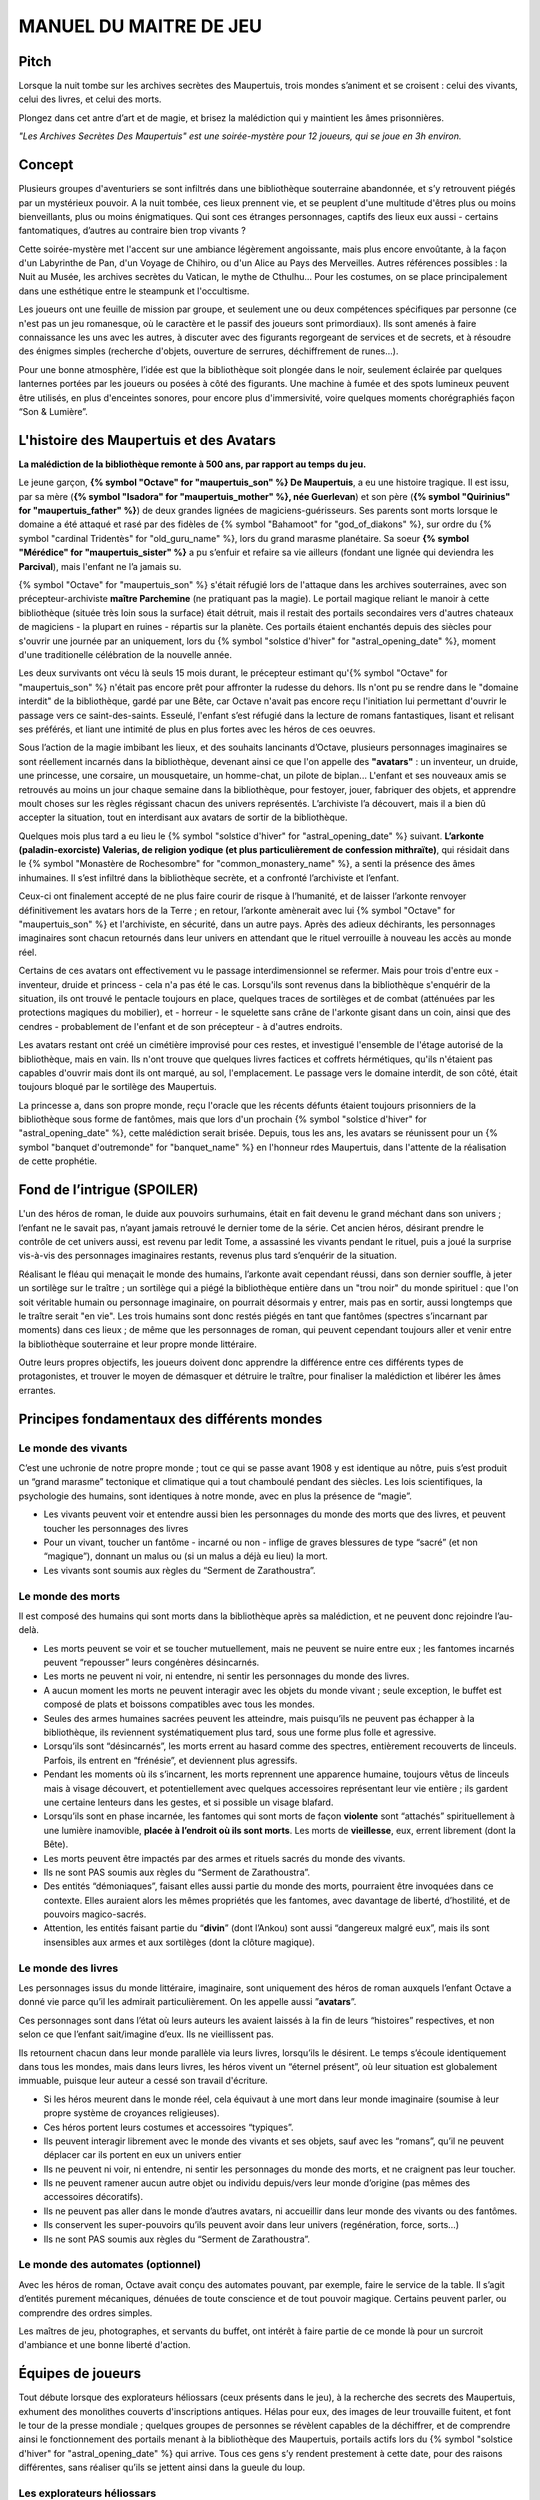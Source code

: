 

MANUEL DU MAITRE DE JEU
################################

Pitch
=====

Lorsque la nuit tombe sur les archives secrètes des Maupertuis, trois mondes s’animent et se croisent : celui des vivants, celui des livres, et celui des morts.

Plongez dans cet antre d’art et de magie, et brisez la malédiction qui y maintient les âmes prisonnières.

*"Les Archives Secrètes Des Maupertuis" est une soirée-mystère pour 12 joueurs, qui se joue en 3h environ.*

Concept
=======

Plusieurs groupes d'aventuriers se sont infiltrés dans une bibliothèque souterraine abandonnée, et s’y retrouvent piégés par un mystérieux pouvoir. A la nuit tombée, ces lieux prennent vie, et se peuplent d'une multitude d'êtres plus ou moins bienveillants, plus ou moins énigmatiques. Qui sont ces étranges personnages, captifs des lieux eux aussi - certains fantomatiques, d’autres au contraire bien trop vivants ?

Cette soirée-mystère met l'accent sur une ambiance légèrement angoissante, mais plus encore envoûtante, à la façon d'un Labyrinthe de Pan, d'un Voyage de Chihiro, ou d'un Alice au Pays des Merveilles. Autres références possibles : la Nuit au Musée, les archives secrètes du Vatican, le mythe de Cthulhu… Pour les costumes, on se place principalement dans une esthétique entre le steampunk et l'occultisme.

Les joueurs ont une feuille de mission par groupe, et seulement une ou deux compétences spécifiques par personne (ce n'est pas un jeu romanesque, où le caractère et le passif des joueurs sont primordiaux). Ils sont amenés à faire connaissance les uns avec les autres, à discuter avec des figurants regorgeant de services et de secrets, et à résoudre des énigmes simples (recherche d'objets, ouverture de serrures, déchiffrement de runes...).

Pour une bonne atmosphère, l’idée est que la bibliothèque soit plongée dans le noir, seulement éclairée par quelques lanternes portées par les joueurs ou posées à côté des figurants. Une machine à fumée et des spots lumineux peuvent être utilisés, en plus d'enceintes sonores, pour encore plus d'immersivité, voire quelques moments chorégraphiés façon “Son & Lumière”.


L'histoire des Maupertuis et des Avatars
==================================================

**La malédiction de la bibliothèque remonte à 500 ans, par rapport au temps du jeu.**

Le jeune garçon, **{% symbol "Octave" for "maupertuis_son" %} De Maupertuis**, a eu une histoire tragique. Il est issu, par sa mère (**{% symbol "Isadora" for "maupertuis_mother" %}, née Guerlevan**) et son père (**{% symbol "Quirinius" for "maupertuis_father" %}**) de deux grandes lignées de magiciens-guérisseurs. Ses parents sont morts lorsque le domaine a été attaqué et rasé par des fidèles de {% symbol "Bahamoot" for "god_of_diakons" %}, sur ordre du {% symbol "cardinal Tridentès" for "old_guru_name" %}, lors du grand marasme planétaire. Sa soeur **{% symbol "Mérédice" for "maupertuis_sister" %}** a pu s’enfuir et refaire sa vie ailleurs (fondant une lignée qui deviendra les **Parcival**), mais l'enfant ne l’a jamais su.

{% symbol "Octave" for "maupertuis_son" %} s'était réfugié lors de l'attaque dans les archives souterraines, avec son précepteur-archiviste **maître Parchemine** (ne pratiquant pas la magie). Le portail magique reliant le manoir à cette bibliothèque (située très loin sous la surface) était détruit, mais il restait des portails secondaires vers d'autres chateaux de magiciens - la plupart en ruines - répartis sur la planète. Ces portails étaient enchantés depuis des siècles pour s'ouvrir une journée par an uniquement, lors du {% symbol "solstice d'hiver" for "astral_opening_date" %}, moment d'une traditionelle célébration de la nouvelle année.

Les deux survivants ont vécu là seuls 15 mois durant, le précepteur estimant qu'{% symbol "Octave" for "maupertuis_son" %} n'était pas encore prêt pour affronter la rudesse du dehors. Ils n'ont pu se rendre dans le "domaine interdit" de la bibliothèque, gardé par une Bête, car Octave n'avait pas encore reçu l'initiation lui permettant d'ouvrir le passage vers ce saint-des-saints. Esseulé, l'enfant s’est réfugié dans la lecture de romans fantastiques, lisant et relisant ses préférés, et liant une intimité de plus en plus fortes avec les héros de ces oeuvres.

Sous l’action de la magie imbibant les lieux, et des souhaits lancinants d’Octave, plusieurs personnages imaginaires se sont réellement incarnés dans la bibliothèque, devenant ainsi ce que l'on appelle des **"avatars"** : un inventeur, un druide, une princesse, une corsaire, un mousquetaire, un homme-chat, un pilote de biplan...
L'enfant et ses nouveaux amis se retrouvés au moins un jour chaque semaine dans la bibliothèque, pour festoyer, jouer, fabriquer des objets, et apprendre moult choses sur les règles régissant chacun des univers représentés.
L’archiviste l’a découvert, mais il a bien dû accepter la situation, tout en interdisant aux avatars de sortir de la bibliothèque.

Quelques mois plus tard a eu lieu le {% symbol "solstice d'hiver" for "astral_opening_date" %} suivant. **L’arkonte (paladin-exorciste) Valerias, de religion yodique (et plus particulièrement de confession mithraïte)**, qui résidait dans le {% symbol "Monastère de Rochesombre" for "common_monastery_name" %}, a senti la présence des âmes inhumaines. Il s’est infiltré dans la bibliothèque secrète, et a confronté l’archiviste et l’enfant.

Ceux-ci ont finalement accepté de ne plus faire courir de risque à l’humanité, et de laisser l’arkonte renvoyer définitivement les avatars hors de la Terre ; en retour, l’arkonte amènerait avec lui {% symbol "Octave" for "maupertuis_son" %} et l'archiviste, en sécurité, dans un autre pays. Après des adieux déchirants, les personnages imaginaires sont chacun retournés dans leur univers en attendant que le rituel verrouille à nouveau les accès au monde réel.

Certains de ces avatars ont effectivement vu le passage interdimensionnel se refermer. Mais pour trois d'entre eux - inventeur, druide et princess - cela n'a pas été le cas. Lorsqu'ils sont revenus dans la bibliothèque s'enquérir de la situation, ils ont trouvé le pentacle toujours en place, quelques traces de sortilèges et de combat (atténuées par les protections magiques du mobilier), et - horreur - le squelette sans crâne de l'arkonte gisant dans un coin, ainsi que des cendres - probablement de l'enfant et de son précepteur - à d'autres endroits.

Les avatars restant ont créé un cimétière improvisé pour ces restes, et investigué l'ensemble de l'étage autorisé de la bibliothèque, mais en vain. Ils n'ont trouve que quelques livres factices et coffrets hérmétiques, qu'ils n'étaient pas capables d'ouvrir mais dont ils ont marqué, au sol, l'emplacement. Le passage vers le domaine interdit, de son côté, était toujours bloqué par le sortilège des Maupertuis.

La princesse a, dans son propre monde, reçu l'oracle que les récents défunts étaient toujours prisonniers de la bibliothèque sous forme de fantômes, mais que lors d'un prochain {% symbol "solstice d'hiver" for "astral_opening_date" %}, cette malédiction serait brisée. Depuis, tous les ans, les avatars se réunissent pour un {% symbol "banquet d'outremonde" for "banquet_name" %} en l'honneur rdes Maupertuis, dans l'attente de la réalisation de cette prophétie.

Fond de l’intrigue (SPOILER)
============================

L'un des héros de roman, le duide aux pouvoirs surhumains, était en fait devenu le grand méchant dans son univers ; l’enfant ne le savait pas, n’ayant jamais retrouvé le dernier tome de la série. Cet ancien héros, désirant prendre le contrôle de cet univers aussi, est revenu par ledit Tome, a assassiné les vivants pendant le rituel, puis a joué la surprise vis-à-vis des personnages imaginaires restants, revenus plus tard s’enquérir de la situation.

Réalisant le fléau qui menaçait le monde des humains, l’arkonte avait cependant réussi, dans son dernier souffle, à jeter un sortilège sur le traître ; un sortilège qui a piégé la bibliothèque entière dans un "trou noir" du monde spirituel : que l'on soit véritable humain ou personnage imaginaire, on pourrait désormais y entrer, mais pas en sortir, aussi longtemps que le traître serait "en vie". Les trois humains sont donc restés piégés en tant que fantômes (spectres s’incarnant par moments) dans ces lieux ; de même que les personnages de roman, qui peuvent cependant toujours aller et venir entre la bibliothèque souterraine et leur propre monde littéraire.

Outre leurs propres objectifs, les joueurs doivent donc apprendre la différence entre ces différents types de protagonistes, et trouver le moyen de démasquer et détruire le traître, pour finaliser la malédiction et libérer les âmes errantes.

Principes fondamentaux des différents mondes
============================================

Le monde des vivants
--------------------

C’est une uchronie de notre propre monde ; tout ce qui se passe avant 1908 y est identique au nôtre, puis s’est produit un “grand marasme” tectonique et climatique qui a tout chamboulé pendant des siècles. Les lois scientifiques, la psychologie des humains, sont identiques à notre monde, avec en plus la présence de “magie”.

-  Les vivants peuvent voir et entendre aussi bien les personnages du monde des morts que des livres, et peuvent toucher les personnages des livres

-  Pour un vivant, toucher un fantôme - incarné ou non - inflige de graves blessures de type “sacré” (et non “magique”), donnant un malus ou (si un malus a déjà eu lieu) la mort.

-  Les vivants sont soumis aux règles du “Serment de Zarathoustra”.

Le monde des morts
------------------

Il est composé des humains qui sont morts dans la bibliothèque après sa malédiction, et ne peuvent donc rejoindre l’au-delà.

- Les morts peuvent se voir et se toucher mutuellement, mais ne peuvent se nuire entre eux ; les fantomes incarnés peuvent “repousser” leurs congénères désincarnés.

-  Les morts ne peuvent ni voir, ni entendre, ni sentir les personnages du monde des livres.

-  A aucun moment les morts ne peuvent interagir avec les objets du monde vivant ; seule exception, le buffet est composé de plats et boissons compatibles avec tous les mondes.

- Seules des armes humaines sacrées peuvent les atteindre, mais puisqu’ils ne peuvent pas échapper à la bibliothèque, ils reviennent systématiquement plus tard, sous une forme plus folle et agressive.

-  Lorsqu’ils sont “désincarnés”, les morts errent au hasard comme des spectres, entièrement recouverts de linceuls. Parfois, ils entrent en “frénésie”, et deviennent plus agressifs.

-  Pendant les moments où ils s’incarnent, les morts reprennent une apparence humaine, toujours vêtus de linceuls mais à visage découvert, et potentiellement avec quelques accessoires représentant leur vie entière ; ils gardent une certaine lenteurs dans les gestes, et si possible un visage blafard.

-  Lorsqu’ils sont en phase incarnée, les fantomes qui sont morts de façon **violente** sont “attachés” spirituellement à une lumière inamovible, **placée à l’endroit où ils sont morts**. Les morts de **vieillesse**, eux, errent librement (dont la Bête).

-  Les morts peuvent être impactés par des armes et rituels sacrés du monde des vivants.

-  Ils ne sont PAS soumis aux règles du “Serment de Zarathoustra”.

- Des entités “démoniaques”, faisant elles aussi partie du monde des morts, pourraient être invoquées dans ce contexte. Elles auraient alors les mêmes propriétés que les fantomes, avec davantage de liberté, d’hostilité, et de pouvoirs magico-sacrés.

- Attention, les entités faisant partie du “\ **divin**\ ” (dont l’Ankou) sont aussi “dangereux malgré eux”, mais ils sont insensibles aux armes et aux sortilèges (dont la clôture magique).


Le monde des livres
-------------------

Les personnages issus du monde littéraire, imaginaire, sont uniquement des héros de roman auxquels l’enfant Octave a donné vie parce qu’il les admirait particulièrement. On les appelle aussi ”\ **avatars**\ ”.

Ces personnages sont dans l’état où leurs auteurs les avaient laissés à la fin de leurs “histoires” respectives, et non selon ce que l’enfant sait/imagine d’eux. Ils ne vieillissent pas.

Ils retournent chacun dans leur monde parallèle via leurs livres, lorsqu’ils le désirent. Le temps s’écoule identiquement dans tous les mondes, mais dans leurs livres, les héros vivent un “éternel présent”, où leur situation est globalement immuable, puisque leur auteur a cessé son travail d'écriture.

- Si les héros meurent dans le monde réel, cela équivaut à une mort dans leur monde imaginaire (soumise à leur propre système de croyances religieuses).

-  Ces héros portent leurs costumes et accessoires “typiques”.

-  Ils peuvent interagir librement avec le monde des vivants et ses objets, sauf avec les “romans”, qu’il ne peuvent déplacer car ils portent en eux un univers entier

-  Ils ne peuvent ni voir, ni entendre, ni sentir les personnages du monde des morts, et ne craignent pas leur toucher.

-  Ils ne peuvent ramener aucun autre objet ou individu depuis/vers leur monde d’origine (pas mêmes des accessoires décoratifs).

-  Ils ne peuvent pas aller dans le monde d’autres avatars, ni accueillir dans leur monde des vivants ou des fantômes.

-  Ils conservent les super-pouvoirs qu’ils peuvent avoir dans leur univers (regénération, force, sorts…)

-  Ils ne sont PAS soumis aux règles du “Serment de Zarathoustra”.

Le monde des automates (optionnel)
----------------------------------

Avec les héros de roman, Octave avait conçu des automates pouvant, par exemple, faire le service de la table. Il s’agit d’entités purement mécaniques, dénuées de toute conscience et de tout pouvoir magique. Certains peuvent parler, ou comprendre des ordres simples.

Les maîtres de jeu, photographes, et servants du buffet, ont intérêt à faire partie de ce monde là pour un surcroit d'ambiance et une bonne liberté d'action.

Équipes de joueurs
==================

Tout débute lorsque des explorateurs héliossars (ceux présents dans le jeu), à la recherche des secrets des Maupertuis, exhument des monolithes couverts d'inscriptions antiques. Hélas pour eux, des images de leur trouvaille fuitent, et font le tour de la presse mondiale ; quelques groupes de personnes se révèlent capables de la déchiffrer, et de comprendre ainsi le fonctionnement des portails menant à la bibliothèque des Maupertuis, portails actifs lors du {% symbol "solstice d'hiver" for "astral_opening_date" %} qui arrive. Tous ces gens s’y rendent prestement à cette date, pour des raisons différentes, sans réaliser qu’ils se jettent ainsi dans la gueule du loup.

Les explorateurs héliossars
---------------------------

Ces 3 aventuriers-archéologues tentent de préserver leur pays, Héliossar, contre les nouvelles envies de conquête de leur puissant voisin, la Théocratie akarite. Ils ont appris que les akarites avaient mis la main sur une copie du légendaire Thanatologue, la Livre des Morts d’une civilisation disparue, et en avaient tiré un plan pour une invasion “inéluctable” d’Héliossar. Ils recherchent donc l'exemplaire que les Maupertuis, d’après la légende, possédaient, afin de comprendre et surtout parer ce plan de conquête.

Leurs compétences sont orientées vers les sciences physiques et humaines.

Leur vêtement de reconnaissance est une **ceinture beige**.

La famille Parcival
-------------------

Ces 3 frères et soeurs sont les lointains descendants de Mérédice De Maupertuis, la soeur d’Octave que tout le monde croyait morte avec sa famille, mais qui avait en réalité pu s’échapper et refaire sa vie.

Ces Parcival ont lu dans l’autobiographie de leur ancêtre Mérédice comment ses parents, magiciens-quérisseurs, l’avaient soignée d’un grand mal héréditaire, la dégénérescence marbrée, grâce à un “Cocktail de Réjuvénation”. Lorsque leur petite soeur commune est tombée malade à son tour (il ne lui reste que quelques semaines à vivre), ils sont partis en quête du remède, et leur enquête les a menés jusqu’aux archives enfouies de leur ancien domaine familial.

Leurs compétences sont orientées vers la médecine et la magie.

Leur vêtement de reconnaissance est un **jabot bleu-royal**.

Les diacres de Bahamut
----------------------

Ces 3 moines officient pour le culte du Dieu Bahamut, très ancré dans la région. L’oracle de leur monastère a senti qu’une âme ivre de haine se trouvait dans les ruines du manoir Maupertuis (il s’agit de la Bête), ainsi que des créatures “outre-monde” (les héros de roman). ils s’y rendent donc pour renvoyer ces intrus chacun dans leur dimension, et protéger l’ordre universel.

**Il ont aussi ordre de détruire magiquement les 3 livres “maléfiques” que contient le domaine interdit des Maupertuis, de peur qu’ils ne tombent en de mauvaises mains (la bibliothèque ne peut pas juste être brûlée). ????????**

Leurs compétences sont orientées vers la théologie et l’ésotérisme.

Leur vêtement de reconnaissance est une **étole violette** (écharpe portée en travers du torse).

Les agents secrets mirandiens
-----------------------------

L’île autonome de Mirandia, et son positionnement stratégique au centre de l’océan diorique, ont attiré les convoitises de ses voisins. Piégée par des complots économiques, surendettée, l’île est sur le point d’être annexée et vendue au plus offrant.

Ces 3 agents étatiques ont donc remué ciel et terre pour retrouver le mythique (et “dangereux”) trésor de la famille Maupertuis, et sauver ainsi leur patrie de la famille.

Leurs compétences sont orientées vers les “gadgets technosteam”.

Leur vêtement de reconnaissance est un **brassard vert émeraude**.

Figurants
=========

**Ces rôles peuvent être jouer au masculin comme au féminin, en adaptant les noms et titres si nécessaire.**

Octave de Maupertuis (l’enfant)
-------------------------------

-  FANTÔME

-  Traits : candeur, spontanéité, enthousiasme, affection

-  Histoire : voir “Le fond de l’intrigue”

-  Octave ne sait pas comment il est mort, ni pourquoi il est prisonnier de ce lieu, ni que c’est sa “lanterne spirituelle” qui l’ancre à un endroit précis.

-  Excité d’apprendre que les joueurs ont croisé l’archiviste (l’enfant sait déjà par l’Ankou qu’il est prisonnier en fantôme aussi), et désireux de le revoir au plus vite.

-  Passionné de littérature fantastique et autres livres.

-  “Mes parents m’ont dit de ne jamais parler à des inconnus. Maître Parchemine aussi. Mais je m’ennuie trop, alors tant pis”

**A CASER**

**Journal intime quelque part ?**

**Si on déplace sa lanterne jusqu’au coin enfant (avec jouet et peluche) il donne davantage d’informations ?**

Monsieur Sigisbert Parchemine (l’archiviste et précepteur)
----------------------------------------------------------

-  FANTÔME

-  Traits : jovialité, sagesse, bienveillance, paternalisme, méticulosité

-  Histoire : voir “Le fond de l’intrigue”

-  L’archiviste ne sait pas comment il est mort, ni pourquoi il est prisonnier de ce lieu (soupçonne une trahison de l’arkonte), ni que c’est sa “lanterne spirituelle” qui l’ancre à un endroit précis.

-  Excité d’apprendre que les joueurs ont croisé l’enfant (l’archiviste sait déjà par l’Ankou qu’il est prisonnier en fantôme aussi), et désireux de le revoir au plus vite.

-  Se demande si ce n’est pas son oeuvre d’inventaire et rangement complet de la bibliothèque, inachevée, qui le retient dans ce monde.

-  S’assure de la bonne volonté des joueurs grâce au “Serment de Zarathoustra”, puis les aide en leur prodiguant énormément de conseils, et d’informations sur les lieux.

**A CASER OU ANNULER**

**Faiblesse face aux méchants : adore les livres : fera tout ce qu’on lui demande si on menace un livre**

**Ne sait plus comment est rangée la bibliothèque,**

**Peut retrouver la fiche des emprunts du garçon : cette fiche liste les livres des PNJ notamment les tomes dont est issu le méchant.**

L’arkonte Valérias (paladin-exorciste devenu légendaire)
--------------------------------------------------------

-  FANTÔME

-  Traits : méfiance, sens du devoir, bonne volonté, intelligence, sévérité

-  Histoire : voir “Le fond de l’intrigue”

-  L’arkonte sait s’être battu contre un agresseur qui résistait très bien aux attaquex physiques, magiques et sacrées ; il se souvient, en mourant, avoir jeté la malédiction pour isoler les lieux du reste du monde, et rendu son squelette invulnérable pour ne pas disparaître sans laisser de traces ; il sait que c’est sa “lanterne spirituelle” qui l’ancre à un endroit précis

-  Un peu désabusé de voir que le culte païen de Bahamut a finalement remplacé le sien (culte yodique de confession mithraïte), à la surface

-  Exige de pouvoir faire sa “confession de mission” à un prélat de la religion yodique, et uniquement dans ce cas il livre tout ce qu’il sait sur la situation ; n’aide que les joueurs en qui il a confiance pour mener à bien sa mission de protection de l’humanité (et qui ne vont pas simplement lever le confinement de la bibliothèque, en détruisant ainsi ses efforts)

Fédore Pass’muraille (le voleur)
--------------------------------

-  FANTÔME

-  Traits : convoitise, roublardise, bagout, incrédulité, défiance

-  Histoire : 200 ans après que la malédiction se soit abattue sur la bibliothèque, il s’est infiltré dedans, espérant en piller les secrets. Il a réussi à contourner la barrière magique bloquant l’accès au Domaine Interdit, grâce à un **médaillon de téléportation** (récupérable sur son cadavre maudit, après **désenvoutement**), mais s’est fait tuer par surprise par la Bête gardant les lieux.

-  Le voleur n’a initialement pas conscience qu’il est mort, ni du rôle de la “lanterne spirituelle” qui l’ancre à un endroit précis ; il se croit juste piégé par les maîtres des lieux, et continue à ne désirer que les richesses matérielles ; même si les joueurs font un “Serment de Zarathoustra” pour le convaincre, même suite aux visites de l’Ankou, il déclare “c’est juste votre opinion”.

-  Il monnaie chèrement ses informations “pratiques” sur les lieux aux joueurs, contre de l’or et des pierreries.

L’Ankou (le guide des âmes, le “psychopompe”)
---------------------------------------------

-  DIVIN (anciennement fantôme humain, mais promu par les dieux)

-  Traits : exaspération, franc-parler, langage familier, bonne volonté

-  C’est un personnage plutôt comique, ayant peu d’informations à apporter mais permettant de créer du dialogue avec les autres figurants, et de faire le lien avec des ancêtres défunts.

-  Il ne passe que brièvement dans la bibliothèque en faisant sa tournée, puis peut être “invoqué” par les joueurs pour continuer à interagir.

-  “Pourquoi vous flippez, là, les humains qui vous cachez derrière les rayons ! Vous croyez que je ne vous vois pas ? Je ne suis pas un psychopathe, vous devriez plutôt me remercier, sans moi vous auriez l’air fin pour rejoindre le royaume des morts ! Allez sortez, tant que vous ne venez pas me tripoter, vous n’avez rien à craindre de moi ! Comme si j’allais me rajouter du travail supplémentaire en butant des humains qui ne m’ont rien fait, dans ce lieu qui est déjà maudit ! mais qu’est-ce que vous êtes venus faire ici, comme si c’était pas déjà assez le souk !”

-  “J’ai l’air de quoi moi, aux réunions inter-spirituelles !? A chaque fois je me fais charrier, genre ‘alors cette affaire Maupertuis, ça avance toujours pas ?’. J’ai une réputation à tenir moi ! Des fantômes qui squattent un caveau pendant des siècles, ça fait tache ! Sans parler de la bestiole là-haut ! C’est contre l’ordre des choses, donc que chacun y mette du sien pour comprendre ce qui cloche ! ”

-  Pendant la scène finale, en revanche, il se tait et laisse la solennité de l’évènement s’imposer ; mais il peut, tout à la fin, lancer un “Hé les gars on se dépêche maintenant, j'ai un groupe de touristes kéroskiens qui vient d’aller caresser des requins-sabres, donc j’ai pas fini ma journée !”

La Bête (gardienne du Domaine Interdit)
---------------------------------------

-  FANTÔME (anciennement une goule des cavernes, “embauchée” et enchantée pour être plus dangereuse et ne pas avoir besoin de se nourrir)

-  Traits : agressif, sournois, non-communiquant

-  Dressée par les parents d’Octave pour garder les grimoires les plus dangereux, dans le Domaine interdit

-  Ne reconnaît personne comme ami (seuls les parents d’Octave et Mérédice avaient pouvoir sur elle, ni l’archiviste ni Octave n’auraient été épargnés s’ils avaient pénétré le domaine interdit)

-  Morte de vieillesse, et devenue encore plus féroce à force d’errer sans but dans le domaine interdit

-  Ses caractéristiques doivent rester un grand mystère pour les joueurs, afin d’augmenter l’angoisse, et de les forcer à réagir vite pour trouver des solutions, lorsqu’elle apparaît.

-  **Les parents Maupertuis, interrogés depuis l’au-delà, peuvent donner des indications sur comment la neutraliser**

Le druide (Diviciacos)
----------------------

-  HEROS DE ROMAN (titre “Les sorciers du chaos”, en 3 Tomes)

-  Traits : doux, discret, érudit, ami des plantes et des bêtes

-  A construit un petit coin “jungle” avec les plantes du lieu, où il enseignait à l’enfant l’harmonie avec la nature

-  C’est lui le “vrai méchant”

-  Dans les 2 premiers tomes de son roman, il parcourt le monde pour défaire les Sorciers du Chaos qui contrôlent chaque continent. Mais dans le 3e tome, après avoir tué le dernier Seigneur, il révèle sa vraie nature et devient le Guide de Gaia, qui soumet l’humanité à une utopie brutale de “retour à la Nature”.

-  Il est très habile, a des pouvoirs magiques, résiste à la magie et aux poisons (ainsi qu’au sacré bien sûr), et régénère très vite son corps en cas de blessure.

-  **S’y connait en NECROMANCIE ??**

L’inventeur-scientiste (Sir Vaucanson)
--------------------------------------

-  HEROS DE ROMAN (titre “Le ballet des automates”, en 1 seul Tome)

-  Traits : extraversion, bonnes manières, langage châtié, dynamisme

-  A conçu les automates de la bibliothèque

-  **Une trousse à outils doit trainer quelque part pour attester de ses travaux ?**

-  **LE RESTE EST A DETERMINER**

La princesse guerrière ? Enchanteresse ?
----------------------------------------

AUTRES HEROS DE ROMAN : A TROUVER !!!!!
---------------------------------------

Lieux
=====

Etage du bas (bibliothèque normale)
-----------------------------------

-  Le coin de l’archiviste (face à l’escalier)

-  Le coin de l’enfant

-  Le coin de l’arkonte

-  La mini-jungle que le druide et l’enfant avaient créée

-  Le buffet dinatoire des 3 mondes (mis en place automatiquement par les héros de roman et les automates)

-  Le pentacle du rituel inachevé de l’arkonte.

-  Le cimetière (tombes rudimentaires de l’enfant, de l’archiviste et de l’arkonte)

-  Différents coffres et objets répartis dans les lieux, ainsi que des “marqueurs” mis au sol par les héros de roman lors de leurs investigations infructueuses

Etage du haut (domaine interdit)
--------------------------------

Accès initialement impossible aux joueurs et aux héros de roman

-  Le coin du voleur

-  **La niche de la bête ?**

-  Le saint-des-saints (contenant le Livre des Ombres akarite)

-  L’atelier d’alchimie

-  Différents pièges et objets répartis entre les rayonnages

-  **AUTRE LIEU ????**

Dangers
=======

Un joueur est blessé dans les cas suivants :

-  S’il se fait toucher par un fantôme (incarné ou non), ou par l’Ankou

-  S’il tombe dans un piège, par exemple un fil tendu dans une allée et relié à une clochette

-  S’il touche un objet manifestement maudit (ossements animés, coffre avec symbole de malédiction…)

-  S’il pose le pied sur le pentacle du rituel inachevé

-  S’il tente de passer de force dans le Domaine Interdit sans lever la protection d’abord

Un joueur attaqué par la Bête et sans protections meurt inévitablement.

A la discrétion du MJ, le malus peut être de devenir muet, ou d’avoir les mains liées dans le dos, ou de ne plus pouvoir utiliser ses compétences, pendant une durée de 10 à 15 minutes.

Chaque joueur ne peut se prendre qu’un malus au maximum pendant la partie ; en cas de récidive, il meurt dans tous les cas.

Si un joueur meurt, il devient un fantôme, et ne peut plus manipuler d’objets (pas même sa tablette tactile de compétences), mais il garde ses connaissances acquises ; il ne peut se déplacer que dans une zone de 3m autour de la lanterne de son groupe ; il reste cependant constamment incarné, contrairement aux anciens fantômes.

Avec le bon rituel, il est possible de ressusciter un joueur à l’état de zombie pour quelques heures ; le joueur retrouve alors toutes ses capacités, il mais doit adopter une posture et un langage de zombie “à l’ancienne” (ex. Il peut marcher relativement vite mais ne peut pas courir).

Événements rythmant le jeu
==========================

Briefings
---------

Un briefing collectif a lieu pour rappeler le contexte du jeu, les règles (en particulier la sécurité physique et psychologique), et le planning global.

Chaque groupe de joueurs est ensuite briefé à part, surtout pour vérifier qu’ils n’ont pas de questions sur leur rôle et leurs compétences spécifiques.

L’entrée en en scène des joueurs (temps 0h00)
---------------------------------------------

Chaque groupe arrive dans l’étage du bas de la bibliothèque par un accès différent (ou avec un délai de quelques minutes).

Les fantômes se déplacent tous sous leur forme désincarnée, et les automates sont pour certains désactivés. Après 10mn, le gong résonne ; l’archiviste s’incarne, et appelle les joueurs à venir à lui. Ils se montre ravi d’avoir de la visite dans ces lieux - et peut-être un espoir de résolution de la malédiction. Il répond aux questions des joueurs, teste leurs bonnes intentions avec le “serment de Zarathoustra”, et leur signale la présence du buffet (encore recouvert de voiles) qui s’est encore mis en place “tout seul” (car il ne voit pas les héros de romans), en cette date anniversaire du drame, comme tous les 100 ans.

L’ouverture du buffet (temps 0h30)
----------------------------------

Une musique entraînante se déclenche (ex. https://www.youtube.com/watch?v=UPr4Ql0fNAc), et l’inventeur fait irruption près du banquet, appelant à grands cris ses amis du monde imaginaire à le rejoindre pour porter un toast à Octave, et espérer ensemble la levée de la malédiction.

Les autres héros arrivent, les joueurs qui étaient proches se font haranguer aussi, et sont entrainés dans ce mélange de déclamations diverses et de mouvements de danse, au cours duquel les mets du banquet sont dévoilés.

Une fois la musique finie, joueurs et héros font connaissance autour du buffet. Il est affirmé que, à dessein, les mets sont aussi accessibles aux fantômes (incarnés ou non).

Le passage de l’Ankou (temps 1h)
--------------------------------

L’Ankou arrive par les escaliers, et interpelle les joueurs sur le fait qu’ils n’ont rien à faire ici, qu’il n’est pas “la Bête”, qu’il ne leur veut pas de mal, puis finalement qu’il compte sur eux pour l'aider à résoudre le problème de ces âmes prisonnières des lieux. Il leur explique comment l’invoquer depuis l’au-delà si besoin est, puis repart.

L’ouverture du passage vers le domaine interdit (+ la Bête)
-----------------------------------------------------------

TODO

Le druide trouve des grimoires de magie dans l’étage interdit
-------------------------------------------------------------

Il semble très réjoui, et s’isole pour les lire près du pentacle (il surveille ainsi que personne ne cherche à le renvoyer de force dans son propre univers romanesque).

L’épilogue musical
------------------

Faire éteindre aux joueurs leurs lanternes, pour augmenter l’ambiance.

Une bande son est jouée, pour une scène assez chorégraphiée.

Les héros de roman restants s’auto-bannissent de ce monde grâce au pentacle du rituel.

Puis l’Ankou appelle les fantômes enfin libérés (qui ont des petites ailes dans le dos) à le rejoindre.

Le voleur est déjà parti en douce.

Octave est ravi de retrouver bientôt sa famille, mais se retourne pour distribuer des remerciements et conseils à chaque groupe de joueurs, avant de partir en courant.

L’archiviste et l’arkonte suivent avec solennité.

Les automates guident les joueurs vers la sortie de la bibliothèque.

Quêtes et parcours d’énigmes
============================

Idées diverses à caser
----------------------

IMPORTANT: les héros de roman ont eu très longtemps pour fouiller l’étage autorisé, il doit être expliqué pourquoi tel ou tel élément leur a échappé (règles de magie différentes, nécessités de + de gens pour un rituel…)

-  L’entrée normal du manoir, celle menant à la surface, a été définitivement fermée par les parents Maupertuis pour protéger leur enfant.

-  Avatar “sorcière” prévient tous que prophétie de GRAVE DANGER pour le monde ? Mais ils pensent tous que c’est la bête..

-  Différents coffrets et livres assez caractéristiques sont disséminés parmi les livres normaux de la bibliothèque, il faut les trouver puis pour chacun trouver la clé ou le code correspondant. A PRECISER

-  Un des héros de roman a un cache-oeil de pirate, pratique pour changer d’identité

-  Encourager les collaborations entre équipes!!!! Nécessaires pour quête principale de chaque équipe.

-  L'archiviste ne se souvient plus d’un code, mais si on l'amène jusqu'au coffre, sa mémoire musculaire lui permet de le retrouver ?

-  Un des fantômes recule sous le coup de la surprise, menaçant de toucher un joueur ?

-  Utiliser des images stéréoscopiques/stéréogrammes ?

-  Mettre des énigmes textuelles pour trouver des mots (voir Enigma Battle sur le forum du Clivra)

-  Y A T IL 3 grimoires légendaires à mettre à l’abri hors de la bibliothèque ?

-  Est-ce que la bibli ne se reconnecte au reste du monde que chaque année ?

-  Un joueur a PORTE-VOIX ??

-  Mettre des énigmes physiques pour récupérer des objets, façon Fort Boyard (ou réutilisant les défis steampunk, contre un opposant fantomatique...)

-  Une des actions réalisées déclenche la “frénésie” des fantômes désincarnés proches, ou juste les attire, forçant à la fuite temporairement.

-  Le détecteur de métaux permet AUSSI de détecter les runes magnétiques !!

-  Survie ? Microfilms ? QR Codes ? Appel au central des connaissances ?

-  + restaurateur de textes effacés (ou ça fait doublon) ? + kit d’analyse gemmologique (bof) ?

-  EXPLOSIF pour détruire uniquement éboulis ???

-  Besoin de protection pendant le rituel, car fantomes arrivent ?

-  Le bourrin a une compétence INTUITION ?

-  Quid des oracles délivrés par les GRILLONS ???

-  Faire un coin avec des jouets d’enfants ? ou Un niche du monstre ?

-  Des objets sont CASSES, à réparer par inventeur : detecteur de metaux n’a plus de pile, boite à musique n’a plus de tourniquet ?

-  Un des joueurs est ERUDIT, peut déchiffrer les mots perdus depuis longtemps

-  **TODO**

Accéder au domaine interdit (utile à tous)
------------------------------------------

Des carrés retournables, sur un panneau (ou une application sur tablette tactile) permettent de créer différentes combinaisons de bouts de symboles ; il faut trouver le bon symbole entier pour ouvrir le passage

-  Des runes sur le journal d’Octave (trouvé sur sa tombe) indiquent qu’il faut la superposition du symbole secret de la famille Maupertuis, et du symbole secret d’un héritier (ici Octave) pour pouvoir ouvrir le passage.

-  Octave a quelques souvenirs de ce système, même s’il n’avait pas encore reçu le symbole secret de sa famille, et n’était jamais allé dans le domaine interdit (il en avait la défense absolue, sous peine de mourir sous les coups de la Bête).

-  Le symbole propre à Octave est magiquement en surbrillance sur son avant-bras de fantôme, et il le sait.

-  Le symbole de la famille est sur la couverture d’un livret “Généalogie des Maupertuis”, qui est dans le coffre de Quirinius, dont la clef est dans le “\ **XXXX [livre factice non scellé]**\ ” (Octave connait juste cette phrase d’indice, qui lui avait été laissée “au cas où quelque chose arrivait”).

-  L’archiviste sait avoir vu passer ce nom dans les livres qu’il a inventoriés ; il indique le rayon concerné aux joueurs qui le demandent, et ceux-ci y trouvent le livre factice, contenant la clef de coffre en question.

-  Le code peut aussi être demandé aux parents défunts, plus tard, via l’Ankou.

Une fois la combinaison de ces deux symboles reproduite sur le panneau, un son puissant se fait entendre, et le passage vers le domaine interdit est libre.

Neutraliser la bête des Maupertuis (utile à tous)
-------------------------------------------------

Le domaine interdit des Maupertuis, rempli de dangereux secrets, a toujours été protégé par des goules des cavernes, créatures vivantes mais hautement dangereuses. Lors de la malédiction de la bibliothèque, celle qui s’y trouvait y a été piégée, même une fois morte de vieillesse. Devenue fantomatique et ultra-agressive, elle est plus dangereuse que jamais.

La bête attaque toute créature vivante et ses attaques (au corps à corps mais “sacrées”) sont rapidement handicapantes puis létales. Elle ne peut voir les personnages des livres, et ignore majoritairement les fantômes, un peu comme un chien effarouché.

Une fois que l’accès au domaine interdit est ouvert, la bête est libre d’en sortir, et de faire irruption parmi les joueurs, si ceux-ci ne prennent pas les devants. L’archiviste les encourage donc à planifier de quoi la mettre hors d’état de nuir durablement.

Pour neutraliser la bête :

-  La bête “sent” les vivants qui se trouvent à moins de 3m, mais voit très mal au delà. Il est donc possible de se promener dans le domaine interdit en l’évitant soigneusement, mais cela reste très dangereux.

-  L’arkonte avait une armure sacrée protégeant des attaques “sacrées”, c’est à dire celles des créatures du royaume des morts. Les joueurs peuvent la trouver au cimetière, et le **plus costaud** de tous peut la revêtir, pour tenir tête aux attaques de la bête.

-  **L’exorciste** peut faire fuir la bête pendant **30 secondes** avec un de ses rituels !

-  L’un des Parcival a des balles qui peuvent être **rendues sacrées par l’exorciste**, et donc capables de “tuer” la bête fantomatique (la retransformer en spectre errant aléatoirement). Mais à cause de la malédiction qui clôture la bibliothèque, la bête reviendrait dans ce cas un peu plus tard, encore plus féroce.

-  **L’invocateur** connait un rituel capable de “geler” pour plusieurs jours une entité du monde des morts. Il lui faut tracer le bon pentacle, et s’assurer que la bête soit attirée dessus. Une fois cela fait, les joueurs en sont débarrassés jusqu’à la fin du jeu.

Le remède contre la dégénérescence marbrée (famille Parcival)
-------------------------------------------------------------

-  L'archiviste se souvient très bien de la maladie de Mérédice De Maupertuis, et comment les parents Maupertuis l'avaient envoyé en personne quérir différents ingrédients très pointus pour créer un Cocktail de Réjuvénation. Chance, il avait retrouvé et rangé à sa place, lors de l'inventaire, la recette de ladite potion, et l'indique aux joueurs (elle est dans l‘étage autorisé).

-  Le Cocktail de Réjuvénation demande de mélanger trois potions : l'Elixir Flexifiant (inoffensif), la Lotion de Clairvoyance (inoffensive), et la Teinture Pyrolitis (dangereuse).

-  Les deux premières potions ont leurs recettes à l'étage autorisé (mais l’archiviste ne les avait pas encore retrouvées et rangées). Ces recettes sont localisables grâce aux vibrations que les parents leur avaient affectées pour pouvoir plus facilement les retrouver à l’avenir, et qui permettent de les trianguler avec le **scanner multi-fréquences**.

-  Ces deux potions ne font appel qu'à des ingrédients facilement accessibles dans le pays de la famille Parcival (ils le savent, avec une liste comme https://sain-et-naturel.ouest-france.fr/voici-liste-plantes-medicinales.html), elles n’ont donc pas besoin d’être réalisées sur place. Mais il faut l’aide du **druide et de l’érudit** pour reconnaître les noms désuets qui désignent certains ingrédients, dans ces recettes (ou bien interroger les parents Maupertuis depuis l’au-delà.

-  La dernière potion, qui peut aussi servir à des maléfices, a sa recette dans le **domaine interdit**, qu'il faut donc d'abord débloquer. Cet étage est très bien rangé, un plan à l'entrée indique les rayonnages où trouver les Teintures. Mais les ingrédients et le mode de préparation de cette teinture sont très complexes, il faut donc profiter de ce qui avait déjà été rassemblé par la famille de Maupertuis.

-  Un ingrédient de la Teinture est sur l'établi d'alchimie dans le domaine interdit (mais protégé par un cadenas à crocheter), deux autres sont à retrouver dans la bibliothèque : un en évidence à l’étage autorisé, un dans **le coffre-fort** de l’étage interdit.

-  Enfin, il faut un récipient avec **enchantement d’inabrasion**, qui se trouve dans les outils d’alchimie (sous forme d’un chaudronnet en cuivre).

-  Une fois tous les ingrédients rassemblés (pas besoin de préparer effectivement les potions), la famille a réussi cette mission, à condition qu’elle puisse quitter les lieux.

Le Thanatologue (explorateurs héliossars)
-----------------------------------------

Un des rares exemplaires de ce mythique et controversé ouvrage a été conservé par la lignée des Maupertuis, dans un coffre magique situé dans le **domaine interdit** - ce que l'archiviste indique aux explorateurs-archéologues après avoir vérifié leur bonne volonté.

-  Pour la sécurité du monde, les deux parents de Maupertuis devaient apporter leur code secret pour déverrouiller ce coffre (l’archiviste le sait et le dit par avance).

-  **Quirinius De Maupertuis avait peu de mémoire**, il gardait ses codes dans son carnet de notes personnelles. Celui-ci est dans son coffre privé (voir ci-dessus pour son mode d’ouverture). Le code secret recherché est sous forme d\ **’écriture invisible UV**.

-  **Isadora De Maupertuis ne notait presque jamais rien**, il faut donc la questionner depuis l'au-delà pour obtenir son code. Cela se fait en envoyant un message par l’intermédiaire de l’Ankou (et donc de l’\ **invocateur**). En alternative, le **voleur** connaît ce code (qu’elle avait utilisé pour d’autres coffrets), et le vend très cher.

-  Le Thanatologue se trouve bien dans le coffre, mais cela ne résoud pas le problème. Ce ce livre enseigne en effet comment ressusciter temporairement - sous une forme zombie intelligente - des gens morts récemment (en buvant d’abord une **Potion d’Autorité**, que l’alchimiste sait facilement fabriquer); et cela assurerait la victoire à une horde d’akarites fanatiques rentrant dans les défenses technologiques héliossares - les morts des deux camps n’étant pas en nombre équivalent. Les agents secrets doivent donc trouver la contre-mesure à cette stratégie nécromancienne.

-  L’arkonte ne connaît pas de solution miracle à une légion de zombies - à part les combattre un à un avec des armes bénites. Mais il avait entendu parler de puissants enchantements capables d’empêcher leur “réanimation” à partir de cadavres.

-  Un **message UV** donne un indice sur cette contre-mesure, dans le thanatologue, en appelant à viser en priorité les désenvouteurs du camp adverse.

-  Les diacres connaissent un rituel simple permettant de “désenvouter” par avancer une tombe, et éviter ainsi qu’un nécromancien ne la profane. Mais ils ne savent pas faire cela à l’échelle d’un champ de bataille, cela nécessiterait un artefact magique légendaire.

-  L’oracle a une vision d’un affrontement entre une légion de morts-vivants, dirigés par des nécromanciens, et une terre fertile et pacifique, enchantée par une figure brandissant un bâton orné d’une **boule lumineuse ???**.

-  L’arkonte se souvient de ce **Sceptre d’Onyx** légendaire, disparu des siècles avant lui-même, et de son symbole.

-  Plusieurs allées de l’étage interdit se finissent en cul-de-sac, et 3 d’entre elles sont protégées par d’imposants pièges. L’une d’elle porte en UV le sigle du **Sceptre d’Onyx.** Il faut donc soit désactiver les pièges pour accéder au coffret qui est au fond, soit utiliser le **médaillon de téléportation** du voleur pour cela. Le coffret contient, sans protection, le sceptre en question

-  Avec le sceptre et la formule du désenvoûtement, les explorateurs ont réussi leur mission, à condition qu’ils puissent quitter les lieux.

Le trésor des Maupertuis (les agents secrets mirandiens)
--------------------------------------------------------

Les agents secrets ont des traces d’antiques récits vantant la fortune “surnaturelle” de la famille Maupertuis, jamais exhumée à ce jour.

Ils ont retrouvé un morceau du journal de Mérédice, où elle décrit en langage énigmatique comme ses parents ont réuni “trois micro-codex”, puis comment alors qu’un “grimoire chantant” se fait entendre, la “manivelle mise en mouvement déverse des torrents de richesses”.

Un **oracle déclenché par un grillon de l’étage autorisé**, montre un moulin à aube déversant des richesses dans le fleuve, entouré de notes de musiques.

Les joueurs doivent comprendre qu’il s’agit d’un moulin à poivre simplement “caché à la vue de tous”, sur l’établi d’alchimiste de l’étage interdit.

Afin d’éviter les abus, ce moulin, capable de générer des pierres précieuses à partir de rien, est protégé par un code, qui change chaque mois. Ce code doit être rentré dans un livre chantant magique.

Le code est constitué de symboles répartis entre 4 bijoux (indestructibles) des Maupertuis. 3 bijoux seulement suffisent à activer la chanson. Ces bijoux sont chacun ornés d’un micro-livre, qui contient un des symboles recherchés.

Les différents bijoux :

-  La broche de la mère la famille se trouve sur la tombe d’Octave, qui l’avait récupéré dans les ruines du manoir ; c’est quasiment tout ce qui restait dans les cendres de l’enfant après la trahison, les héros de roman l’ont donc déposé là en symbole de deuil. Cet objet doit guider les joueurs dans la compréhension de l’énigme globale.

-  La broche du père de famille est cachée dans son livre magique protégé par clef ; ce livre a été trouvé par les héros (qui ont laissé une marque au sol pour le désigner), mais ils n’ont su comment l’ouvrir. Le **détecteur de magnétisme** donne une code, qui sert à ouvrir un AUTRE livre magique à code numérique (lui aussi marqué au sol), contenant lui la clef du premier. Outre le bijou, le livre factice à clef contient un **YYYY**.

-  La broche qui était initialement destinée à Octave se trouve dans un des N mini-coffrets scellés, qui sont rassemblés dans un coin du manoir. Un ritualiste peut invoquer une clef capable d‘ouvrir un de ces coffres, mais cette clef s’autodétruit à son premier usage, et ne réapparait qu’après 1 an. Il s’agissait d’une épreuve pour Octave, qui devait être capable de “sentir” la présence de l’objet magique avant d’y avoir droit. Les agents doivent utiliser le **détecteur de métal** pour deviner le coffre qui a l’objet. **VERIFIER QUE CA MARCHE!!!** Outre le bijou, le bon mini-coffret contient un **YYYY**.

-  La broche de Mérédice, enfin, avait été retrouvée par le voleur hors de la bibliothèque, il en connaît donc le signe, et est prêt à le monnayer très cher.

Le “livre chantant” se trouve bien rangé, dans la bibliothèque de l’étage interdit, il suffit de prêter l’oreille pour l’entendre. Rentrer le bon symbole dedans déclenche une mélodie de victoire, et il faut alors simuler que le moulin, lorsqu’on le tourne, produit des gemmes à foison.

Avec le moulin et le grimoire chantant résolu, les explorateurs ont réussi leur mission, à condition qu’ils puissent quitter les lieux.

Neutraliser le méchant
----------------------

Les récits des différents fantômes concordent sur le fait qu’ils sont morts alors que se déroulait le rituel. Les soupçons se portent initialement sur l’arkonte, surtout de la part des héros de roman qui n’ont pu le contacter.

L’arkonte, lui, sait qu’il s’est battu sauvagement avec un agresseur enrobé de ténèbres, qui résistait aux attaques physiques et sacrées ; et qu’il a donc maudit cet attaquant (et la bibliothèque) en succombant, ainsi que protégé son propre squelette par un sort.

Les soupçons se portent naturellement sur les héros de roman, qui pouvaient aller et venir entre les mondes pendant que le rituel se déroulait.

Les restes d’Octave et de l’Archiviste sont introuvables, il semble qu’ils aient été réduits en cendres. Seuls restent les ossements (mais sans le **crâne**) de l’arkonte, qui sont en effet devenus indestructibles. **L’analyse médicale de ces ossements** révèle des signes de brûlure.

Plusieurs **oracles** sont délivrés pour aiguiller les joueurs.

-  L’un montre une main griffue menaçant le monde depuis une porte spatiale.

-  L’autre montre un **crâne caché** dans des racines d’arbres, permettant de le découvrir dans la “mini jungle d’intérieur” du druide.

-  Un dernier **oracle, déclenché par un grillon de l’étage interdit**, montre un livre portant le chiffre 3, et couvert de toiles d’araignées, coincé entre une troupe d’animaux et un amas de plats cuisinés. L’archiviste doit indiquer sur demande les rayons de la zoologie et de la cuisine, entre lequel le Tome 3 du roman du Druide est cachée.

**L’analyse médicale du crâne** montre un empoisonnements au curare, ce qui fait naturellement suspecter le druide.

La lecture d’un **extrait du Tome 3** montre que le druide est en réalité devenu un tyran cruel et déloyal à la fin de sa propre aventure.

Dès lors, il doit être évident pour les joueurs que le coupable est le druide. Mais si celui-ci est démasqué, il peut continuer à nier, ou finir par avouer mais livrer les joueurs à un chantage, vu qu’il est plus puissant qu’eux tous ; de toute façon, “maintenant qu’il a accès aux grimoires magiques, il finira bien par savoir comment briser la malédiction de la bibliothèque”. Et il garde jalousement le pentacle pour éviter tout coup bas de ce côté-ci.

**IDEE ANNEXE : le traitre assassine pendant le jeu un des héros de roman, qui s’opposait trop fort à l’idée de supprimer la clôture magique sans avoir résolu l’enquête de la mort des humains.**

Le traître étant insensible aux attaques physiques et sacrées, seul un rituel magique peut l’atteindre. Deux façons :

-  Soit reconstituer un pentacle de renvoi ailleurs, et utiliser le Tome 3 dessus pour expulser le Druide du monde des humains (mais attention il ne faut pas qu’il voie cela, il faut donc le détourner s’il vient voir ce que font les joueurs).

-  Soit confectionner et lui faire boire une potion magique d’autocombustion, qui va retourner sa puissance magique contre lui ; cette potion doit être échangée avec celle que lui apporte l’automate, pour qu’il ne soit pas soupçonneux.

-  Ensorceler la balle du joueur qui a le pistolet, pour qu’elle devienne inévitablement létale; c’est un sortilège d’un **grimoire maudit que seul l’exorciste peut utiliser**, mais qui nécessite qu’un joueur consentant se sacrifie et devienne “la balle qui ne pardonne pas”.

Si les joueurs attaquent le traître sans avoir le moyen de le tuer, il en tue un (qui devient un fantôme), puis ordonne aux autres de lever la malédiction, sans quoi il tuera un joueur par X minutes. Le jeu tourne donc à la prise d’otages.

Si le traître est expulsé du monde humain ou tué, la malédiction prend fin, et l’épilogue peut se dérouler. Sinon, il ouvre lui-même la clotûre de la bibliothèque et s’enfuit, les joueurs sont donc libres mais ont échoué à protéger le monde des vivants.

Finir le rituel de révocation des héros de roman (diacres)
----------------------------------------------------------

Les personnages imaginaires refusent que ce rituel, commencé par l’arkonte et interrompu par la trahison du méchant, soit mené à bien tant que les fantômes n’auront pas reçu justice et été libérés. A cela s’ajoute initialement la crainte que le rituel ait, en lui-même, causé le drame.

Le pentacle et les objets du rituel (ainsi que les romans) sont toujours en place, le traître n’ayant pas osé toucher à cette magie sacrée qu’il ne connait pas. Pour finir le rituel, il est juste besoin de suivre les instructions de l’arkonte **:** mettre un exemplaire d’un livre du héro, ainsi que le personnage imaginaire **(sans quoi il meurt ???)**, au centre du pentacle, puis réciter une formule (les personnages peuvent aussi directement retourner dans leur univers avant le rituel).

Il est possible de renvoyer autant de héros à la fois qu’il n’y a de diacres participant au rituel, les joueurs peuvent donc faire cela en une seule itération au lieu de personnage-par-personnage (pour que ce soit plus rapide en roleplay).

Supprimer la clôture magique de la bibliothèque (piège)
-------------------------------------------------------

La clotûre de la bibliothèque peut être supprimée prématurément par un rituel connu des diacres, qui requiert la coopération d’au moins les **3 / 5 des vivants** présents, ainsi que des **ingrédients** facilement accessibles dans l’atelier d’alchimiste du domaine interdit.

Mais si cette malédiction est détruite ainsi, le traître s’échappe de la bibliothèque, et le monde redevient en grand danger. La session se terminera alors par la révocation des héros de roman restants, et la sortie piteuse des joueurs.

Pour rappel, dans l’issue normale du jeu, la malédiction est automatiquement levée à la mort du traître, et cette quête n’a plus lieu d’être.

Préserver les grimoires légendaires **(bonus des diacres ?????)**
-----------------------------------------------------------------

La plupart des ouvrages de la bibliothèque sont des copies de livres courants, ou retrouvés depuis dan s d’autres lieux mystiques. Mais le Thanatologue, ainsi que deux ouvrages (Necronomicon? Codex Vampiris ?) ne doivent pas tomber dans les mains des impies qui vont probablement finir par trouver, à leur tour, cette bibliothèque.

Les deux grimoires supplémentaires peuvent être trouvés grâce au **magnétisme sur une carte de la bibliothèque**, ou en soudoyant le voleur.

**TODO ils doivent être utiles aux joueurs, eux aussi, avant de pouvoir être détruits sans regrets. Ou au contraire doivent être des pièges pour les lecteurs trop audacieux...**

Rôles spécifiques des joueurs
=============================

Ces rôles peuvent être facilement réaffectés ou cumulés à l’intérieur d’une équipe, en cas de changements dans les joueurs présents. Ils viennent en plus des compétences communes à tous les joueurs (chercher des objets, utiliser des clefs, discuter avec des figurants), qui sont aussi nécessaires pour progresser dans les énigmes.

IMPORTANT : chaque rôle doit avoir son “moment de gloire” prévu dans le scénario - à charge pour le joueur de savoir s’en saisir.

Famille Parcival
----------------

-  Gardien des bois et chasseur de monstres : A un nerf avec 2 balles normales, et une forte musculature lui permettant de porter une **armure d’airain** (celle de l’arkonte) ou de **soulever certains objets** **(ex. lanternes des fantômes) NOOOPE. Il a aussi une compétence “premiers soins” lui permettant de soigner immédiatement un joueur atteint d’un malus. NOPE**

-  Alchimiste : Connaît les matériels et ingrédients disponibles au domicile des Parcival, les propriétés de certains composants de base, et sait réaliser une potion simple sur un établi. **Possède un carnet.**

-  Oracle : Le MJ lui montre des images (ou fait écouter des bandes son) à certains moments du jeu, et il doit de mémoire simuler une apparition et la décrire (les autres joueurs peuvent le questionner pour l’aider à ressortir les points importants) ; il peut aussi dénicher des visions supplémentaires s’il croise des “chants de grillon\ **”** dans la bibliothèque. **Possède un TALKIE-WALKIE ?**

Agents secrets mirandiens
-------------------------

-  Démineur : Connaissance et désactivation des pièges physiques (fils tendus, dalles piégées...) + EXPLOSIFS. **Possède un carnet.**

-  Sondeur : Peut trianguler et trouver des émetteurs de fréquences radio (avec un mobile)\ **,** et possède un détecteur de métaux.

-  Crocheteur : Sait ouvrir des cadenas à clef (spéciaux transparents) avec un kit de crochetage **?** Sait aussi voir à travers les objets grâce au papier détecteur de magnétisme.

Diacres de Bahamut (A CHANGER POUR Bahamoot)
--------------------------------------------

-  Désenvouteur : Reconnaissance des objets sacrés ou ensorcelés, et suppression des envoûtements dangereux (pentacles sur le sol, objets piégés…)

-  Exorciste : Connaissance des différentes entités monstrueuses ou sacrées et des règles qui les régissent. Il peut bénir rendre une arme pour la rendre capable de blesser au choix une entité magique ou sacrée. Il peut aussi chasser temporairement X fois une créature monstrueuse. **Possède un carnet.**

-  Invocateur : Il peut réaliser un rituel (nécromancie, révocation des héros de roman, neutralisation de la Bête, suppression d’une clôture magique…) en coordination avec ses coéquipiers. Il peut aussi appeler l’Ankou depuis l’au-delà, ou accélérer/prolonger X fois la réincarnation temporaire d’un fantôme qui est actuellement errant.

Explorateurs-archéologues héliossars
------------------------------------

-  Runologue : Traduction de runes antiques provenant de livres, de graffitis, et indices pour les **stéréogrammes et quelques codes secrets**. **Possède un carnet.**

-  Dénicheur : Possède une lampe UV pour lire l’encre invisible, et peut analyser des ossements **et des artefacts.**

-  Anthropologue : A obtenu précédemment le titre d’arkonte yodique (peut donc recevoir la “confession de mission” de l’arkonte mort), et est **érudit** (accès une encyclopédie en ligne). **Possède un TALKIE-WALKIE ?**

Héros de roman
--------------

-  (druide) connaissance des vocabulaires alchimistes et herboristes désuets, connaissances des plantes et animaux, soin des blessures, forte auto-régénération et auto-protection magique

-  (inventeur) peur réparer les objets, et diriger les automates

-  (sorcière?) TODO ? PEUT SOIGNER ????

-  (AUTRE ?): TODO suivant besoins du scénario

Règles du jeu
=============

-  Assurer qu’il n’y aura pas d’araignées/scorpions ni de serpents ?

-  Les pièges sont toujours repérables visuellement, ou alors annoncés par différents indices ; vous ne serez pas pénalisé pour avoir ouvert un grimoire quelconque ou prononcé un mot anodin. En revanche, si vous marchez sur un pentacle ou prononcez des incantations sans les comprendre, gare.
